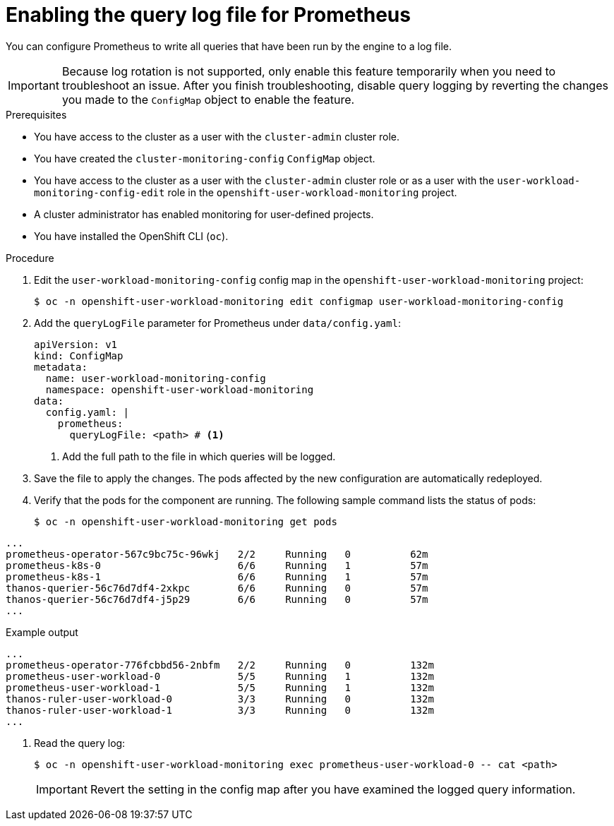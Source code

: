 // Module included in the following assemblies:
//
// * observability/monitoring/configuring-the-monitoring-stack.adoc

:_mod-docs-content-type: PROCEDURE
[id="setting-query-log-file-for-prometheus_{context}"]
= Enabling the query log file for Prometheus

// Set attributes to distinguish between cluster monitoring example (core platform monitoring - CPM) and user workload monitoring (UWM) examples

// tag::CPM[]
:configmap-name: cluster-monitoring-config
:namespace-name: openshift-monitoring
:component: prometheusK8s
:pod: prometheus-k8s-0
// end::CPM[]
// tag::UWM[]
:configmap-name: user-workload-monitoring-config
:namespace-name: openshift-user-workload-monitoring
:component: prometheus
:pod: prometheus-user-workload-0
// end::UWM[]

You can configure Prometheus to write all queries that have been run by the engine to a log file.

[IMPORTANT]
====
Because log rotation is not supported, only enable this feature temporarily when you need to troubleshoot an issue. After you finish troubleshooting, disable query logging by reverting the changes you made to the `ConfigMap` object to enable the feature.
====

.Prerequisites

// tag::CPM[]
* You have access to the cluster as a user with the `cluster-admin` cluster role.
* You have created the `cluster-monitoring-config` `ConfigMap` object.
// end::CPM[]
// tag::UWM[]
ifndef::openshift-dedicated,openshift-rosa[]
* You have access to the cluster as a user with the `cluster-admin` cluster role or as a user with the `user-workload-monitoring-config-edit` role in the `openshift-user-workload-monitoring` project.
* A cluster administrator has enabled monitoring for user-defined projects.
endif::openshift-dedicated,openshift-rosa[]

ifdef::openshift-dedicated,openshift-rosa[]
* You have access to the cluster as a user with the `dedicated-admin` role.
* The `user-workload-monitoring-config` `ConfigMap` object exists. This object is created by default when the cluster is created.
endif::openshift-dedicated,openshift-rosa[]
// end::UWM[]
* You have installed the OpenShift CLI (`oc`).

.Procedure

. Edit the `{configmap-name}` config map in the `{namespace-name}` project:
+
[source,terminal,subs="attributes+"]
----
$ oc -n {namespace-name} edit configmap {configmap-name}
----

. Add the `queryLogFile` parameter for Prometheus under `data/config.yaml`:
+
[source,yaml,subs="attributes+"]
----
apiVersion: v1
kind: ConfigMap
metadata:
  name: {configmap-name}
  namespace: {namespace-name}
data:
  config.yaml: |
    {component}:
      queryLogFile: <path> # <1>
----
<1> Add the full path to the file in which queries will be logged.

. Save the file to apply the changes. The pods affected by the new configuration are automatically redeployed.

. Verify that the pods for the component are running. The following sample command lists the status of pods:
+
[source,terminal,subs="attributes+"]
----
$ oc -n {namespace-name} get pods
----
+
// tag::CPM[]
.Example output
[source,terminal]
----
...
prometheus-operator-567c9bc75c-96wkj   2/2     Running   0          62m
prometheus-k8s-0                       6/6     Running   1          57m
prometheus-k8s-1                       6/6     Running   1          57m
thanos-querier-56c76d7df4-2xkpc        6/6     Running   0          57m
thanos-querier-56c76d7df4-j5p29        6/6     Running   0          57m
...
----
// end::CPM[]
// tag::UWM[]
.Example output
[source,terminal]
----
...
prometheus-operator-776fcbbd56-2nbfm   2/2     Running   0          132m
prometheus-user-workload-0             5/5     Running   1          132m
prometheus-user-workload-1             5/5     Running   1          132m
thanos-ruler-user-workload-0           3/3     Running   0          132m
thanos-ruler-user-workload-1           3/3     Running   0          132m
...
----
// end::UWM[]

. Read the query log:
+
[source,terminal,subs="attributes+"]
----
$ oc -n {namespace-name} exec {pod} -- cat <path>
----
+
[IMPORTANT]
====
Revert the setting in the config map after you have examined the logged query information.
====

// Unset the source code block attributes just to be safe.
:!configmap-name:
:!namespace-name:
:!component:
:!pod:
